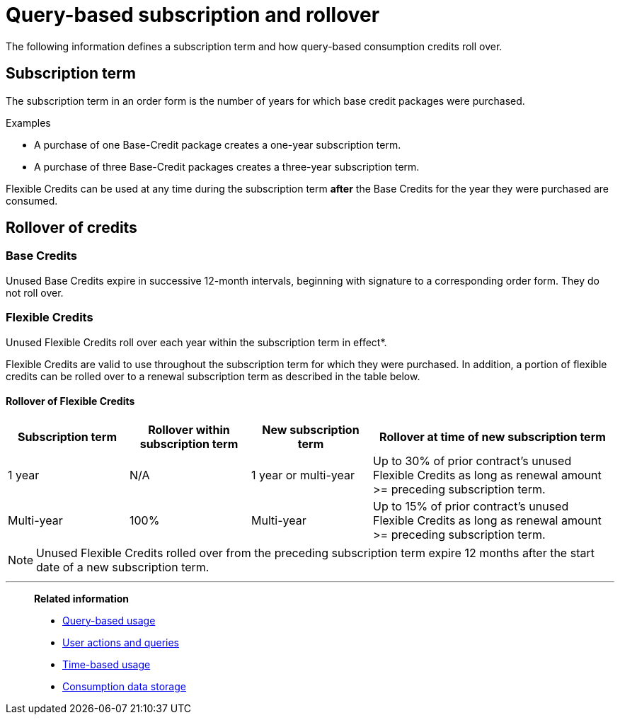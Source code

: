 = Query-based subscription and rollover
:last_updated: 11/05/2021
:linkattrs:
:experimental:
:page-aliases:
:description:

The following information defines a subscription term and how query-based consumption credits roll over.

== Subscription term

The subscription term in an order form is the number of years for which base credit packages were purchased.

.Examples
****
- A purchase of one Base-Credit package creates a one-year subscription term.

- A purchase of three Base-Credit packages creates a three-year subscription term.
****

Flexible Credits can be used at any time during the subscription term *after* the Base Credits for the year they were purchased are consumed.

== Rollover of credits

=== Base Credits

Unused Base Credits expire in successive 12-month intervals, beginning with signature to a corresponding order form. They do not roll over.

=== Flexible Credits

Unused Flexible Credits roll over each year within the subscription term in effect*.

Flexible Credits are valid to use throughout the subscription term for which they were purchased. In addition, a portion of flexible credits can be rolled over to a renewal subscription term as described in the table below.

==== Rollover of Flexible Credits
[cols="20%,20%,20%,40%",frame=ends,grid=rows]
|===
|Subscription term |Rollover within subscription term |New subscription term |Rollover at time of new subscription term

|1 year
|N/A
|1 year or multi-year
|Up to 30% of prior contract’s unused Flexible Credits as long as renewal amount >= preceding subscription term.

|Multi-year
|100%
|Multi-year
|Up to 15% of prior contract’s unused Flexible Credits as long as renewal amount >= preceding subscription term.
|===

NOTE: Unused Flexible Credits rolled over from the preceding subscription term expire 12 months after the start date of a new subscription term.

'''
> **Related information**
>
> * xref:consumption-pricing-query-based.adoc[Query-based usage]
> * xref:consumption-pricing-query-based-generate.adoc[User actions and queries]
> * xref:consumption-pricing-time-based.adoc[Time-based usage]
> * xref:consumption-pricing-storage.adoc[Consumption data storage]
